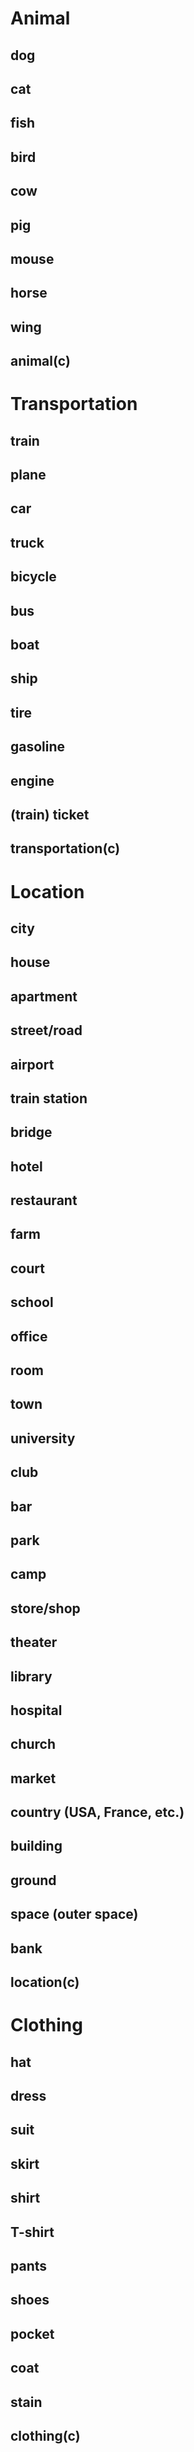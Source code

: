 * Animal
** dog
** cat
** fish
** bird
** cow
** pig
** mouse
** horse
** wing
** animal(c)
* Transportation
** train
** plane
** car
** truck
** bicycle
** bus
** boat
** ship
** tire
** gasoline
** engine
** (train) ticket
** transportation(c)
* Location
** city
** house
** apartment
** street/road
** airport
** train station
** bridge
** hotel
** restaurant
** farm
** court
** school
** office
** room
** town
** university
** club
** bar
** park
** camp
** store/shop
** theater
** library
** hospital
** church
** market
** country (USA, France, etc.)
** building
** ground
** space (outer space)
** bank
** location(c)
* Clothing
** hat
** dress
** suit
** skirt
** shirt
** T-shirt
** pants
** shoes
** pocket
** coat
** stain
** clothing(c)
* Color
** red
** green
** blue (light/dark)
** yellow
** brown
** pink
** orange
** black
** white
** gray
** color(c)
* People
** son*
** daughter*
** mother
** father
** parent (= mother/father)
** baby
** man
** woman
** brother*
** sister*
** family
** grandfather
** grandmother
** husband*
** wife*
** king
** queen
** president
** neighbor
** boy
** girl
** child (= boy/girl)
** adult (= man/woman)
** human (≠ animal)
** friend (Add a friend’s name)
** victim
** player
** fan
** crowd
** person(c)
* Job
** Teacher
** student
** lawyer
** doctor
** patient
** waiter
** secretary
** priest
** police
** army
** soldier
** artist
** author
** manager
** reporter
** actor
** job(c)
* Society
** religion
** heaven
** hell
** death
** medicine
** money
** dollar
** bill
** marriage*
** wedding*
** team
** race (ethnicity)
** sex (the act)
** sex (gender)
** murder
** prison
** technology
** energy
** war
** peace
** attack
** election
** magazine
** newspaper
** poison
** gun
** sport
** race (sport)
** exercise
** ball
** game
** price
** contract
** drug
** sign
** science
** God
* Art
** band
** song
** instrument (musical)
** music
** movie
** art
* Beverages
** coffee
** tea
** wine
** beer
** juice
** water
** milk
** beverage(c)
* Food
** egg
** cheese
** bread
** soup
** cake
** chicken
** pork
** beef
** apple
** banana
** orange
** lemon
** corn
** rice
** oil
** seed
** knife
** spoon
** fork
** plate
** cup
** breakfast
** lunch
** dinner
** sugar
** salt
** bottle
** food(c)
* Home
** table
** chair
** bed
** dream
** window
** door
** bedroom
** kitchen
** bathroom
** pencil
** pen
** photograph
** soap
** book
** page
** key
** paint
** letter
** note
** wall
** paper
** floor
** ceiling
** roof
** pool
** lock
** telephone
** garden
** yard
** needle
** bag
** box
** gift
** card
** ring
** tool
* Electronics
** clock
** lamp
** fan
** cell phone
** network
** computer
** program (computer)
** laptop
** screen
** camera
** television
** radio
* Body
** head
** neck
** face
** beard
** hair
** eye
** mouth*
** lip*
** nose
** tooth
** ear
** tear (drop)
** tongue
** back
** toe
** finger
** foot
** hand
** leg
** arm
** shoulder
** heart
** blood
** brain
** knee
** sweat
** disease
** bone
** voice
** skin
** body
* Nature
** sea*
** ocean*
** river
** mountain
** rain
** snow
** tree
** sun
** moon
** world
** Earth
** forest
** sky
** plant
** wind
** soil/earth
** flower
** valley
** root
** lake
** star
** grass
** leaf
** air
** sand
** beach
** wave
** fire
** ice
** island
** hill
** heat
** nature(c)
* Materials
** glass
** metal
** plastic
** wood
** stone
** diamond
** clay
** dust
** gold
** copper
** silver
** material(c)
* Math/Measurements
** meter
** centimeter
** kilogram
** inch
** foot
** pound
** half
** circle
** square
** temperature
** date
** weight
** edge
** corner
* Misc Nouns
Note: Use these last three (noun, verb, adjective) as labels to help
distinguish between very similar-looking words (i.e., to die (verb), death
(noun), dead (adjective))
** map
** dot
** consonant
** vowel
** light
** sound
** yes
** no
** piece
** pain
** injury
** hole
** image
** pattern
** noun(c)
** verb(c)
** adjective(c)
* Directions
Note: You may not find all of these in your glossary, and you may have trouble
finding pictures even if you do. That’s fine. Skip them for now, or use my
collection of images for directions and prepositions at
Fluent-Forever.com/Appendix5
** top
** bottom
** side
** front
** back
** outside
** inside
** up
** down
** left
** right
** straight
** north
** south
** east
** west
** direction(c)
* Seasons
** Summer
** Spring
** Winter
** Fall
** season(c)
* Numbers
Note: If you search for a number (uno (one), dos (two), tres (three)), you’ll
find pictures of objects (1 apple, 2 monkeys, etc.). This usually works until
10. Then search for the digits (10, 11, 12). You’ll find colorful numerals,
address signs, etc. Use these images (picture of hotel room #33) instead of
text (#33); these pictures easier to remember and they don’t get mixed up as
easily.
** 0
** 1
** 2
** 3
** 4
** 5
** 6
** 7
** 8
** 9
** 10
** 11
** 12
** 13
** 14
** 15
** 16
** 17
** 18
** 19
** 20
** 21
** 22
** 30
** 31
** 32
** 40
** 41
** 42
** 50
** 51
** 52
** 60
** 61
** 62
** 70
** 71
** 72
** 80
** 81
** 82
** 90
** 91
** 92
** 100
** 101
** 102
** 110
** 111
** 1000
** 1001
** 10000
** 100000
** million
** billion
** 1st
** 2nd
** 3rd
** 4th
** 5th
** number(c)
* Months
Note: You’ll usually find pictures of holidays and weather. Add in the number
of each month (#1-12) to get more specific.
** January
** February
** March
** April
** May
** June
** July
** August
** September
** October
** November
** December
* Days of the week
Note: You’ll usually find pictures of people going to work on Mondays and
partying on Fridays/Saturdays, etc. To get more specific, use an image of a
weekly calendar with weekends greyed out and indicate which day you want.
I’ll find a few good calendars to use and post them here in the near future.
** Monday
** Tuesday
** Wednesday
** Thursday
** Friday
** Saturday
** Sunday
* Time
Note: You’ll find pictures of clocks and calendars. If needed, define each
time division in terms of another time division,
i.e. 60 x minuto = 1 ___ (ora), 1 ora = 60 x ____ (minuto).
Don’t worry about plural forms (you don’t need the word for “minutes” yet)
** year
** month
** week
** day
** hour
** minute
** second
** morning
** afternoon
** evening
** night
** time(c)
* Verbs
Note: For verbs, you’ll probably need to learn your language’s word for
“verb” and add it to any verb that could masquerade as a noun (to kiss vs a
kiss). Basically, get a picture of two people kissing, add the word “Verb”
underneath, and poof, you’ve got a pretty clear “to kiss.”
** work
** play
** walk
** run
** drive
** fly
** swim
** go(c)
** stop
** follow
** think
** speak/say
** eat
** drink
** kill
** die
** smile
** laugh
** cry
** buy*
** pay*
** sell*
** shoot(a gun)
** learn
** jump
** smell
** hear* (a sound)
** listen* (music)
** taste
** touch
** see (a bird)
** watch (TV)
** kiss
** burn
** melt
** dig
** explode
** sit
** stand
** love
** pass by
** cut
** fight
** lie down
** dance
** sleep
** wake up
** sing
** count
** marry
** pray
** win
** lose
** mix/stir
** bend
** wash
** cook
** open
** close
** write
** call
** turn
** build
** teach
** grow
** draw
** feed
** catch
** throw
** clean
** find
** fall
** push
** pull
** carry
** break
** wear
** hang
** shake
** sign
** beat
** lift
* Adjectives
** long
** short (long)
** tall
** short (vs tall)
** wide
** narrow
** big/large
** small/little
** slow
** fast
** hot
** cold
** warm
** cool
** new
** old (new)
** young
** old (young)
** good
** bad
** wet
** dry
** sick
** healthy
** loud
** quiet
** happy
** sad
** beautiful
** ugly
** deaf
** blind
** nice
** mean
** rich
** poor
** thick
** thin
** expensive
** cheap
** flat
** curved
** male
** female
** tight
** loose
** high
** low
** soft
** hard
** deep
** shallow
** clean
** dirty
** strong
** weak
** dead
** alive
** heavy
** light (heavy)
** dark
** light (dark)
** nuclear
** famous
